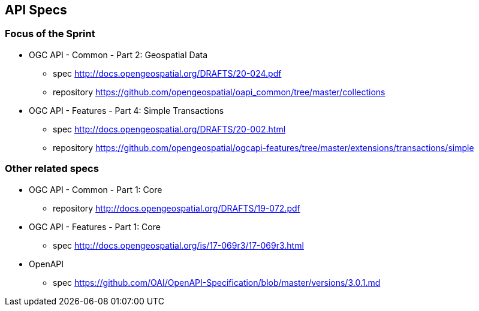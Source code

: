 == API Specs

=== Focus of the Sprint

* OGC API - Common - Part 2: Geospatial Data
** spec http://docs.opengeospatial.org/DRAFTS/20-024.pdf
** repository https://github.com/opengeospatial/oapi_common/tree/master/collections

* OGC API - Features - Part 4: Simple Transactions
** spec http://docs.opengeospatial.org/DRAFTS/20-002.html
** repository https://github.com/opengeospatial/ogcapi-features/tree/master/extensions/transactions/simple


=== Other related specs

* OGC API - Common - Part 1: Core
** repository http://docs.opengeospatial.org/DRAFTS/19-072.pdf

* OGC API - Features - Part 1: Core
** spec http://docs.opengeospatial.org/is/17-069r3/17-069r3.html

* OpenAPI
** spec https://github.com/OAI/OpenAPI-Specification/blob/master/versions/3.0.1.md
